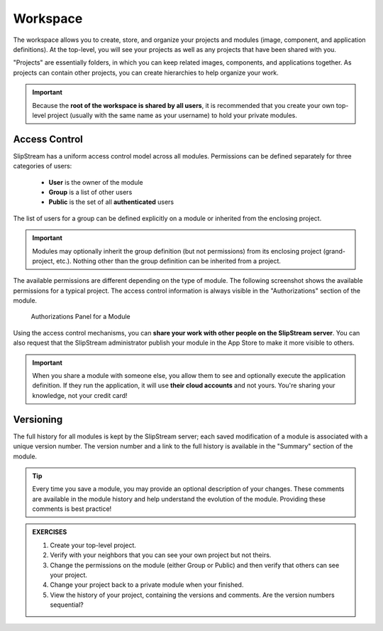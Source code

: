 Workspace
=========

The workspace allows you to create, store, and organize your projects
and modules (image, component, and application definitions).  At the
top-level, you will see your projects as well as any projects that
have been shared with you.

"Projects" are essentially folders, in which you can keep related
images, components, and applications together.  As projects can
contain other projects, you can create hierarchies to help organize
your work. 

.. important::

    Because the **root of the workspace is shared by all users**, it
    is recommended that you create your own top-level project (usually
    with the same name as your username) to hold your private
    modules.

Access Control
--------------

SlipStream has a uniform access control model across all modules.
Permissions can be defined separately for three categories of users:

 - **User** is the owner of the module
 - **Group** is a list of other users
 - **Public** is the set of all **authenticated** users

The list of users for a group can be defined explicitly on
a module or inherited from the enclosing project.

.. important::

    Modules may optionally inherit the group definition (but not
    permissions) from its enclosing project (grand-project, etc.).
    Nothing other than the group definition can be inherited from a
    project.

The available permissions are different depending on the type of
module.  The following screenshot shows the available permissions for
a typical project.  The access control information is always visible
in the "Authorizations" section of the module.

.. figure:: images/screenshots/PLACEHOLDER.png
   :alt: Authorizations Panel for a Module

   Authorizations Panel for a Module

Using the access control mechanisms, you can **share your work with
other people on the SlipStream server**.  You can also request that
the SlipStream administrator publish your module in the App Store to
make it more visible to others.

.. important::

    When you share a module with someone else, you allow them to see
    and optionally execute the application definition.  If they run
    the application, it will use **their cloud accounts** and not
    yours.  You're sharing your knowledge, not your credit card!

Versioning
----------

The full history for all modules is kept by the SlipStream server;
each saved modification of a module is associated with a unique
version number.  The version number and a link to the full history is
available in the "Summary" section of the module.

.. tip::

    Every time you save a module, you may provide an optional
    description of your changes.  These comments are available in the
    module history and help understand the evolution of the module.
    Providing these comments is best practice!


.. admonition:: EXERCISES

   1. Create your top-level project.
   2. Verify with your neighbors that you can see your own project but
      not theirs. 
   3. Change the permissions on the module (either Group or Public)
      and then verify that others can see your project. 
   4. Change your project back to a private module when your
      finished. 
   5. View the history of your project, containing the versions and
      comments.  Are the version numbers sequential? 
